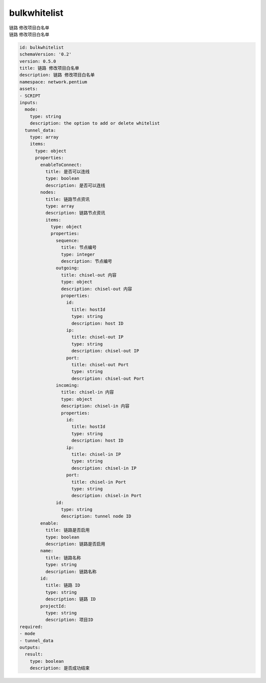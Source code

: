 bulkwhitelist
**********************************
| 链路 修改项目白名单
| 链路 修改项目白名单

.. code-block:: yaml

    id: bulkwhitelist
    schemaVersion: '0.2'
    version: 0.5.0
    title: 链路 修改项目白名单
    description: 链路 修改项目白名单
    namespace: network.pentium
    assets:
    - SCRIPT
    inputs:
      mode:
        type: string
        description: the option to add or delete whitelist
      tunnel_data:
        type: array
        items:
          type: object
          properties:
            enableToConnect:
              title: 是否可以连线
              type: boolean
              description: 是否可以连线
            nodes:
              title: 链路节点资讯
              type: array
              description: 链路节点资讯
              items:
                type: object
                properties:
                  sequence:
                    title: 节点编号
                    type: integer
                    description: 节点编号
                  outgoing:
                    title: chisel-out 内容
                    type: object
                    description: chisel-out 内容
                    properties:
                      id:
                        title: hostId
                        type: string
                        description: host ID
                      ip:
                        title: chisel-out IP
                        type: string
                        description: chisel-out IP
                      port:
                        title: chisel-out Port
                        type: string
                        description: chisel-out Port
                  incoming:
                    title: chisel-in 内容
                    type: object
                    description: chisel-in 内容
                    properties:
                      id:
                        title: hostId
                        type: string
                        description: host ID
                      ip:
                        title: chisel-in IP
                        type: string
                        description: chisel-in IP
                      port:
                        title: chisel-in Port
                        type: string
                        description: chisel-in Port
                  id:
                    type: string
                    description: tunnel node ID
            enable:
              title: 链路是否启用
              type: boolean
              description: 链路是否启用
            name:
              title: 链路名称
              type: string
              description: 链路名称
            id:
              title: 链路 ID
              type: string
              description: 链路 ID
            projectId:
              type: string
              description: 项目ID
    required:
    - mode
    - tunnel_data
    outputs:
      result:
        type: boolean
        description: 是否成功结束
    